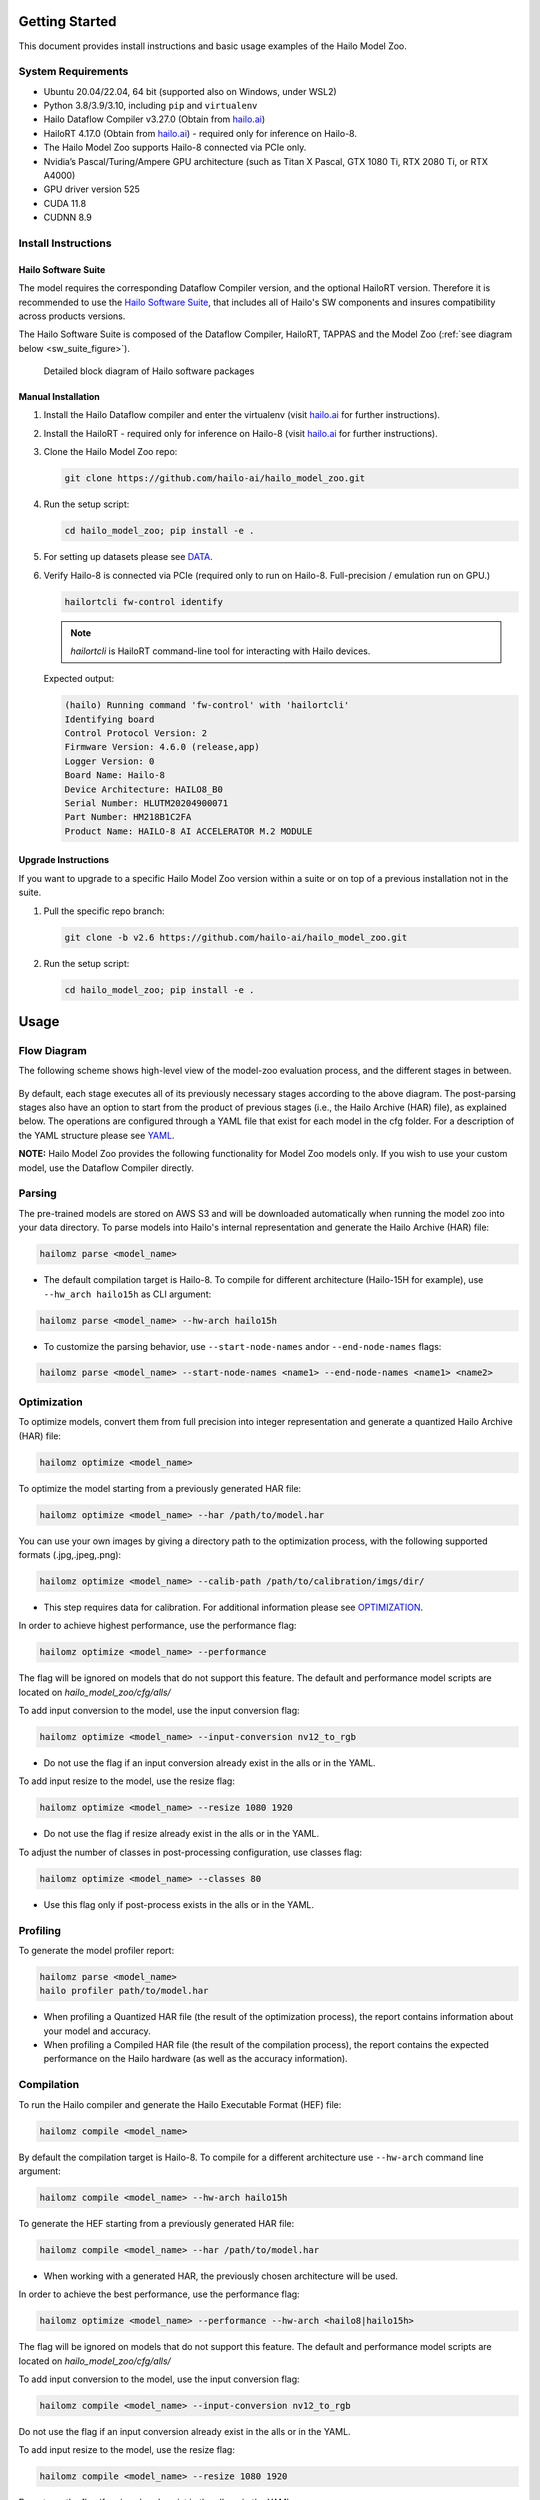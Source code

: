 Getting Started
===============

| This document provides install instructions and basic usage examples of the Hailo Model Zoo.

System Requirements
-------------------


* Ubuntu 20.04/22.04, 64 bit (supported also on Windows, under WSL2)
* Python 3.8/3.9/3.10, including ``pip`` and ``virtualenv``
* Hailo Dataflow Compiler v3.27.0 (Obtain from `hailo.ai <http://hailo.ai>`_\ )
* HailoRT 4.17.0 (Obtain from `hailo.ai <http://hailo.ai>`_\ ) - required only for inference on Hailo-8.
* The Hailo Model Zoo supports Hailo-8 connected via PCIe only.
* Nvidia’s Pascal/Turing/Ampere GPU architecture (such as Titan X Pascal, GTX 1080 Ti, RTX 2080 Ti, or RTX A4000)
* GPU driver version 525
* CUDA 11.8
* CUDNN 8.9


Install Instructions
--------------------

Hailo Software Suite
^^^^^^^^^^^^^^^^^^^^

The model requires the corresponding Dataflow Compiler version, and the optional HailoRT version. Therefore it is recommended to use the
`Hailo Software Suite <https://hailo.ai/developer-zone/sw-downloads/>`_, that includes all of Hailo's SW components and insures compatibility
across products versions.

The Hailo Software Suite is composed of the Dataflow Compiler, HailoRT, TAPPAS and the Model Zoo (:ref:`see diagram below <sw_suite_figure>`).


.. _sw_suite_figure:

.. figure:: images/new_overview_2023-05.svg
   :alt: Detailed block diagram of Hailo software packages

   Detailed block diagram of Hailo software packages


Manual Installation
^^^^^^^^^^^^^^^^^^^

#. Install the Hailo Dataflow compiler and enter the virtualenv (visit `hailo.ai <http://hailo.ai>`_ for further instructions).
#. Install the HailoRT - required only for inference on Hailo-8 (visit `hailo.ai <http://hailo.ai>`_ for further instructions).
#. Clone the Hailo Model Zoo repo:

   .. code-block::

      git clone https://github.com/hailo-ai/hailo_model_zoo.git

#. Run the setup script:

   .. code-block::

      cd hailo_model_zoo; pip install -e .

#. For setting up datasets please see `DATA <DATA.rst>`_.

#. Verify Hailo-8 is connected via PCIe (required only to run on Hailo-8. Full-precision / emulation run on GPU.)

   .. code-block::

      hailortcli fw-control identify

   .. note::

      `hailortcli` is HailoRT command-line tool for interacting with Hailo devices.

   Expected output:

   .. code-block::

      (hailo) Running command 'fw-control' with 'hailortcli'
      Identifying board
      Control Protocol Version: 2
      Firmware Version: 4.6.0 (release,app)
      Logger Version: 0
      Board Name: Hailo-8
      Device Architecture: HAILO8_B0
      Serial Number: HLUTM20204900071
      Part Number: HM218B1C2FA
      Product Name: HAILO-8 AI ACCELERATOR M.2 MODULE

Upgrade Instructions
^^^^^^^^^^^^^^^^^^^^

If you want to upgrade to a specific Hailo Model Zoo version within a suite or on top of a previous installation not in the suite.


#. Pull the specific repo branch:

   .. code-block::

      git clone -b v2.6 https://github.com/hailo-ai/hailo_model_zoo.git

#. Run the setup script:

   .. code-block::

      cd hailo_model_zoo; pip install -e .


Usage
======

Flow Diagram
-------------

The following scheme shows high-level view of the model-zoo evaluation process, and the different stages in between.


.. figure:: images/usage_flow.svg


By default, each stage executes all of its previously necessary stages according to the above diagram. The post-parsing stages also have an option to start from the product of previous stages (i.e., the Hailo Archive (HAR) file), as explained below. The operations are configured through a YAML file that exist for each model in the cfg folder. For a description of the YAML structure please see `YAML <YAML.rst>`_.

**NOTE:**\  Hailo Model Zoo provides the following functionality for Model Zoo models only. If you wish to use your custom model, use the Dataflow Compiler directly.


Parsing
-------

The pre-trained models are stored on AWS S3 and will be downloaded automatically when running the model zoo into your data directory. To parse models into Hailo's internal representation and generate the Hailo Archive (HAR) file:

.. code-block::

   hailomz parse <model_name>

* The default compilation target is Hailo-8. To compile for different architecture (Hailo-15H for example), use ``--hw_arch hailo15h`` as CLI argument:

.. code-block::

   hailomz parse <model_name> --hw-arch hailo15h

* To customize the parsing behavior, use ``--start-node-names`` and\or ``--end-node-names`` flags:

.. code-block::

    hailomz parse <model_name> --start-node-names <name1> --end-node-names <name1> <name2>

Optimization
------------

To optimize models, convert them from full precision into integer representation and generate a quantized Hailo Archive (HAR) file:

.. code-block::

   hailomz optimize <model_name>

To optimize the model starting from a previously generated HAR file:

.. code-block::

   hailomz optimize <model_name> --har /path/to/model.har

You can use your own images by giving a directory path to the optimization process, with the following supported formats (.jpg,.jpeg,.png):

.. code-block::

   hailomz optimize <model_name> --calib-path /path/to/calibration/imgs/dir/

* This step requires data for calibration. For additional information please see `OPTIMIZATION <OPTIMIZATION.rst>`_.

In order to achieve highest performance, use the performance flag:

.. code-block::

    hailomz optimize <model_name> --performance

The flag will be ignored on models that do not support this feature.
The default and performance model scripts are located on `hailo_model_zoo/cfg/alls/`

To add input conversion to the model, use the input conversion flag:

.. code-block::

    hailomz optimize <model_name> --input-conversion nv12_to_rgb

* Do not use the flag if an input conversion already exist in the alls or in the YAML.

To add input resize to the model, use the resize flag:

.. code-block::

    hailomz optimize <model_name> --resize 1080 1920

* Do not use the flag if resize already exist in the alls or in the YAML.

To adjust the number of classes in post-processing configuration, use classes flag:

.. code-block::

    hailomz optimize <model_name> --classes 80

* Use this flag only if post-process exists in the alls or in the YAML.

Profiling
---------

To generate the model profiler report:

.. code-block::

   hailomz parse <model_name>
   hailo profiler path/to/model.har

* When profiling a Quantized HAR file (the result of the optimization process), the report contains information about your model and accuracy.

* When profiling a Compiled HAR file (the result of the compilation process), the report contains the expected performance on the Hailo hardware (as well as the accuracy information).

Compilation
-----------

To run the Hailo compiler and generate the Hailo Executable Format (HEF) file:

.. code-block::

   hailomz compile <model_name>

By default the compilation target is Hailo-8. To compile for a different architecture use ``--hw-arch`` command line argument:

.. code-block::

   hailomz compile <model_name> --hw-arch hailo15h

To generate the HEF starting from a previously generated HAR file:

.. code-block::

   hailomz compile <model_name> --har /path/to/model.har

* When working with a generated HAR, the previously chosen architecture will be used.

In order to achieve the best performance, use the performance flag:

.. code-block::

    hailomz optimize <model_name> --performance --hw-arch <hailo8|hailo15h>

The flag will be ignored on models that do not support this feature.
The default and performance model scripts are located on `hailo_model_zoo/cfg/alls/`

To add input conversion to the model, use the input conversion flag:

.. code-block::

    hailomz compile <model_name> --input-conversion nv12_to_rgb

Do not use the flag if an input conversion already exist in the alls or in the YAML.

To add input resize to the model, use the resize flag:

.. code-block::

    hailomz compile <model_name> --resize 1080 1920

Do not use the flag if resize already exist in the alls or in the YAML.

Evaluation
----------

To evaluate models in full precision:

.. code-block::

   hailomz eval <model_name>

To evaluate models starting from a previously generated Hailo Archive (HAR) file:

.. code-block::

   hailomz eval <model_name> --har /path/to/model.har

To evaluate models with the Hailo emulator (after quantization to integer representation - fast_numeric):

.. code-block::

   hailomz eval <model_name> --target emulator

To evaluate models on Hailo-8:

.. code-block::

   hailomz eval <model_name> --target hardware

If multiple Hailo-8 devices are available, it's possible to select a specific one

.. code-block::

   # Device id looks something like 0000:41:00.0
   hailomz eval <model_name> --target <device_id>
   # This command can be used to list available devices
   hailomz eval --help

To limit the number of images for evaluation use the following flag:

.. code-block::

   hailomz eval <model_name> --data-count <num-images>

To eval model with additional input conversion, use the input conversion flag:

.. code-block::

    hailomz eval <model_name> --input-conversion nv12_to_rgb

Do not use the flag if an input conversion already exist in the alls or in the YAML.

To eval model with input resize, use the resize flag:

.. code-block::

    hailomz eval <model_name> --resize 1080 1920

Do not use the flag if resize already exist in the alls or in the YAML.

To explore other options (for example: changing the default batch-size) use:

.. code-block::

   hailomz eval --help

* Currently MZ evaluation can be done only on hailo8

Visualization
-------------

To run visualization (without evaluation) and generate the output images:

.. code-block::

   hailomz eval <model_name> --visualize

To create a video file from the network predictions:

.. code-block::

   hailomz eval <model_name> --visualize --video-outpath /path/to/video_output.mp4

Info
----

You can easily print information of any network exists in the model zoo, to get a sense of its input/output shape, parameters, operations, framework etc.

To print a model-zoo network information:

.. code-block::

   hailomz info <model_name>

Here is an example for printing information about mobilenet_v1:

.. code-block::

   hailomz info mobilenet_v1

Expected output:

.. code-block::

   <Hailo Model Zoo Info> Printing mobilenet_v1 Information
   <Hailo Model Zoo Info>
           task:                    classification
           input_shape:             224x224x3
           output_shape:            1x1x1001
           operations:              0.57G
           parameters:              4.22M
           framework:               tensorflow
           training_data:           imagenet train
           validation_data:         imagenet val
           eval_metric:             Accuracy (top1)
           full_precision_result:   71.02
           source:                  https://github.com/tensorflow/models/tree/v1.13.0/research/slim
           license_url:             https://github.com/tensorflow/models/blob/v1.13.0/LICENSE

Compile multiple networks together
----------------------------------

We can use multiple disjoint models in the same binary.
This is useful for running several small models on the device.

.. code-block::

   python hailo_model_zoo/multi_main.py <config_name>

TFRecord to NPY conversion
----------------------------

In some situations you might want to convert the tfrecord file to npy file (for example, when explicitly using the Dataflow Compiler for quantization). In order to do so, run the command:

.. code-block::

   python hailo_model_zoo/tools/conversion_tool.py /path/to/tfrecord_file resnet_v1_50 --npy
